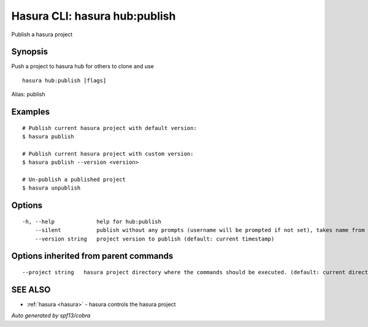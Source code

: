 .. _hasura_hub:publish:

Hasura CLI: hasura hub:publish
------------------------------

Publish a hasura project

Synopsis
~~~~~~~~


Push a project to hasura hub for others to clone and use

::

  hasura hub:publish [flags]

Alias: publish

Examples
~~~~~~~~

::


    # Publish current hasura project with default version:
    $ hasura publish

    # Publish current hasura project with custom version:
    $ hasura publish --version <version>

    # Un-publish a published project
    $ hasura unpublish
      

Options
~~~~~~~

::

  -h, --help             help for hub:publish
      --silent           publish without any prompts (username will be prompted if not set), takes name from hasura.yaml
      --version string   project version to publish (default: current timestamp)

Options inherited from parent commands
~~~~~~~~~~~~~~~~~~~~~~~~~~~~~~~~~~~~~~

::

      --project string   hasura project directory where the commands should be executed. (default: current directory)

SEE ALSO
~~~~~~~~

* :ref:`hasura <hasura>` 	 - hasura controls the hasura project

*Auto generated by spf13/cobra*

